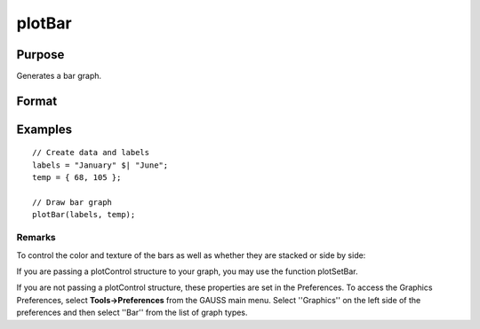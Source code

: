 
plotBar
==============================================

Purpose
----------------
Generates a bar graph.

Format
----------------
.. function:: plotBar(myPlot,  labels,  height) 
			              plotBar(labels,  height)

    :param myPlot: A plotControl structure.
    :type myPlot: TODO

    :param labels: or Nx1 string array containing the bar labels. If scalar 0, a
        sequence from 1 to rows(height) will be created.
    :type labels: Nx1 numeric vector

    :param height: bar heights.
        K overlapping or side-by-side sets of N bars will be graphed.
    :type height: NxK numeric vector

Examples
----------------

::

    // Create data and labels
    labels = "January" $| "June";
    temp = { 68, 105 };
    
    // Draw bar graph
    plotBar(labels, temp);

Remarks
+++++++

To control the color and texture of the bars as well as whether they are
stacked or side by side:

If you are passing a plotControl structure to your graph, you may use
the function plotSetBar.

If you are not passing a plotControl structure, these properties are set
in the Preferences. To access the Graphics Preferences, select
**Tools->Preferences** from the GAUSS main menu. Select ''Graphics'' on
the left side of the preferences and then select ''Bar'' from the list
of graph types.

.. seealso:: Functions :func:`plotXY`, :func:`plotLogX`, :func:`plotHist`
